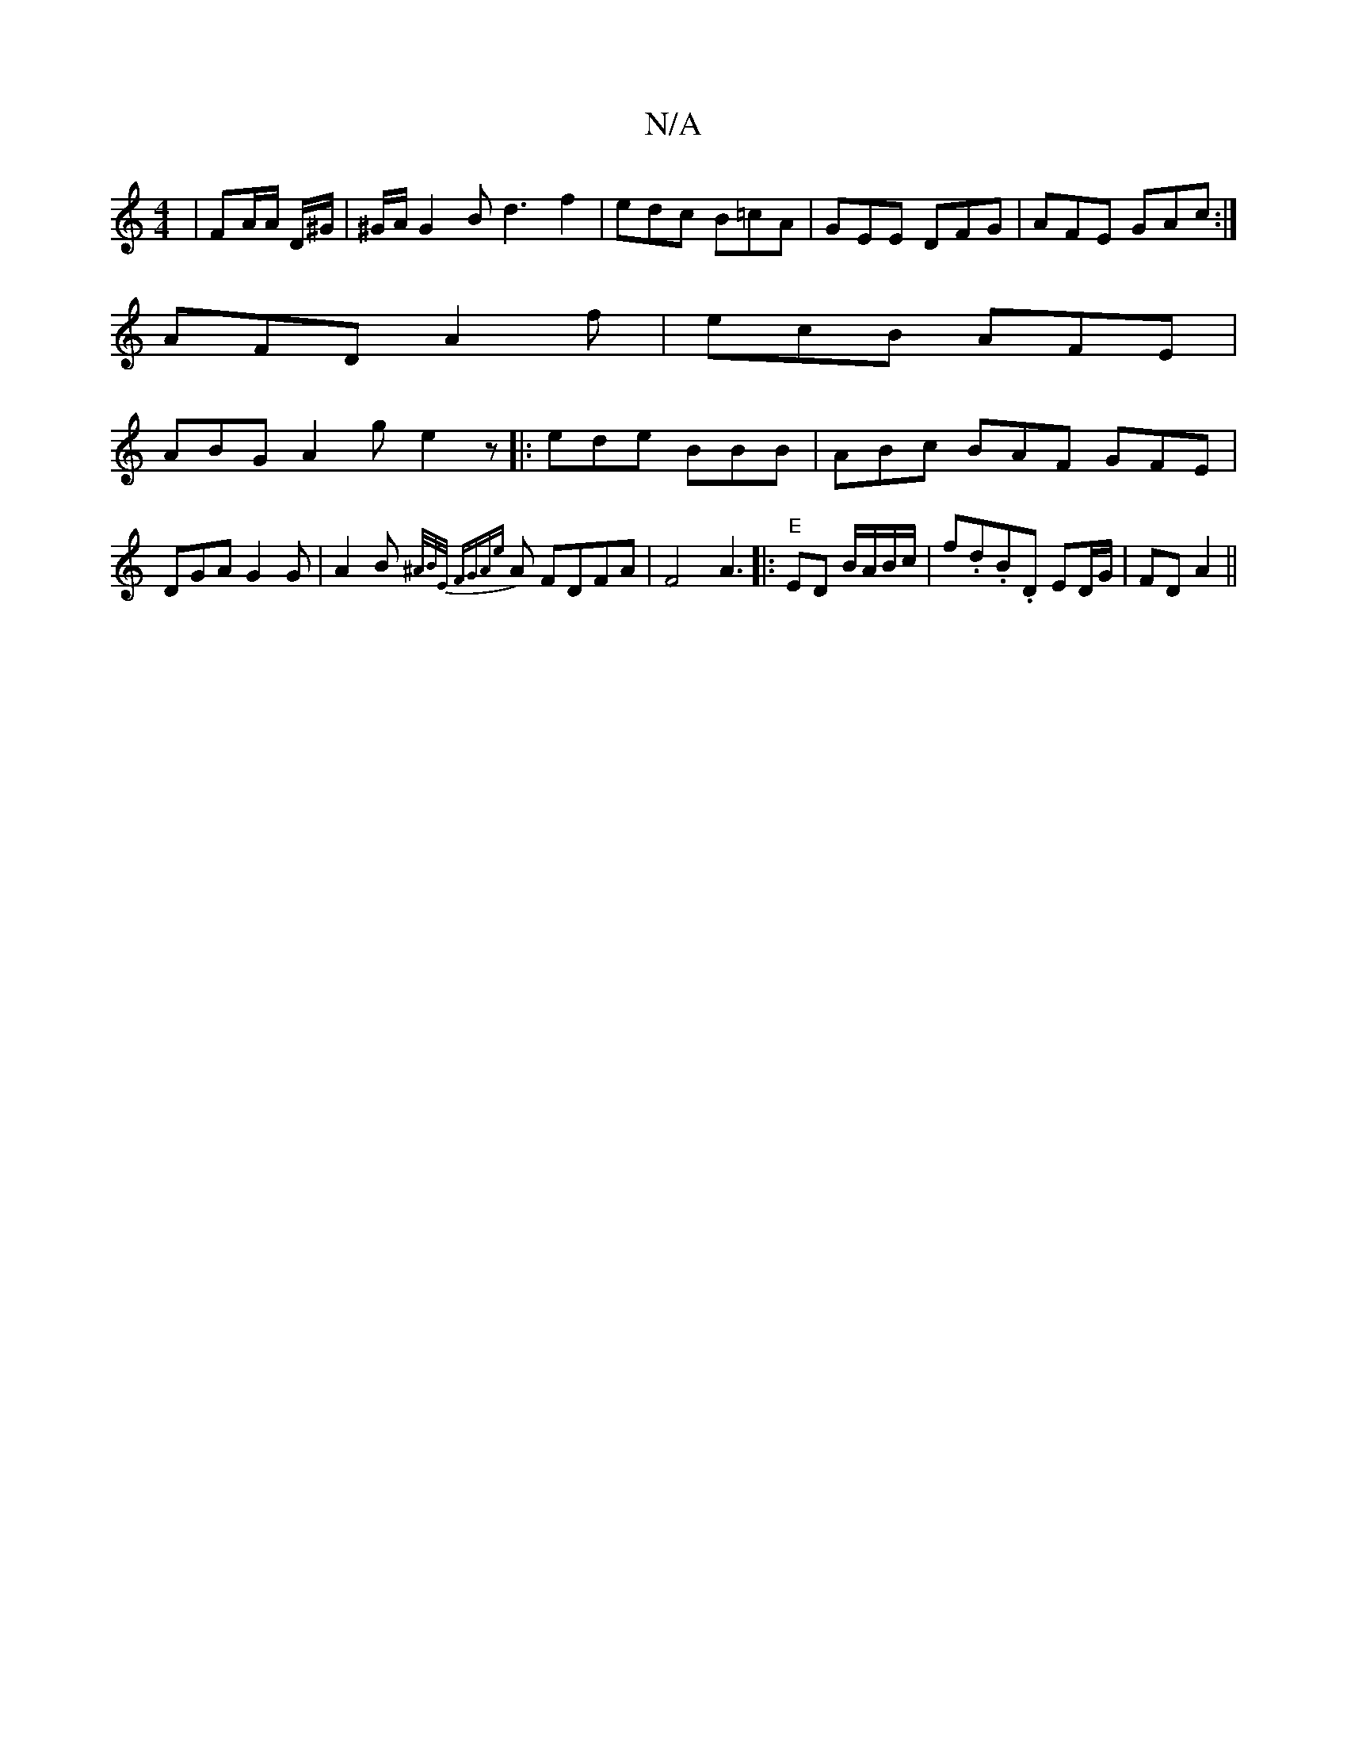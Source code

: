 X:1
T:N/A
M:4/4
R:N/A
K:Cmajor
|FA/A/ D/^G/ | ^G/A/G2B d3 f2|edc B=cA|GEE DFG|AFE GAc:|
AFD A2f|ecB AFE|
ABG A2g e2z|:ede BBB|ABc BAF GFE|DGA G2G|A2B {^A/B/E/ |[1 FGA{e}A FDFA | F4 A3 [|:"E"ED B/A/B/c/|f.d.B.D ED/G/ | FD A2 ||

|:A